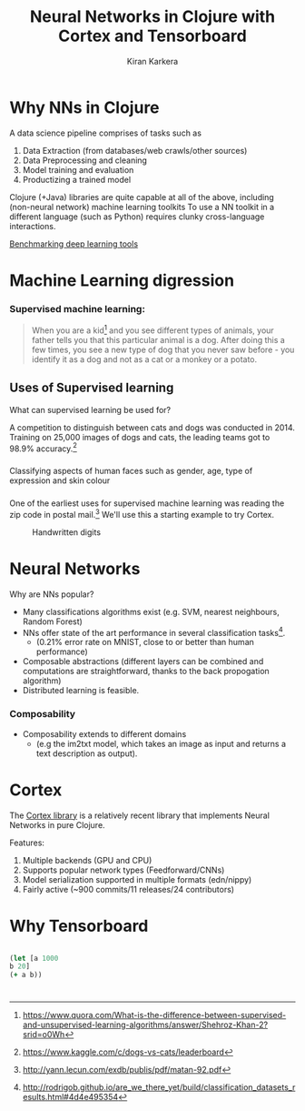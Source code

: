 
#+REVEAL_ROOT: http://cdn.jsdelivr.net/reveal.js/3.0.0/
#+TITLE: Neural Networks in Clojure with Cortex and Tensorboard
#+AUTHOR: Kiran Karkera
#+GITHUB: kirank.in
#+REVEAL_THEME: night
#+STARTUP: overview
#+STARTUP: content
#+STARTUP: showall
#+STARTUP: showeverything
#+OPTIONS: num:nil

* Why NNs in Clojure
 A data science pipeline comprises of tasks such as

1. Data Extraction (from databases/web crawls/other sources)
2. Data Preprocessing and cleaning 
3. Model training and evaluation 
4. Productizing a trained model

Clojure (+Java) libraries are quite capable at all of the above, including (non-neural network) machine learning toolkits 
To use a NN toolkit in a different language (such as Python) requires clunky cross-language interactions. 

 
[[https://arxiv.org/pdf/1608.07249v7.pdf][Benchmarking deep learning tools]]

* Machine Learning digression

*** Supervised machine learning:

#+BEGIN_QUOTE
When you are a kid[fn:1] and you see different types of animals, your father tells you that this particular animal is a dog. After doing this a few times, 
you see a new type of dog that you never saw before - you identify it as a dog and not as a cat or a monkey or a potato.
#+END_QUOTE

#+CAPTION: Dogs vs cats

[[./woof_meow.jpg]]

[fn:1] https://www.quora.com/What-is-the-difference-between-supervised-and-unsupervised-learning-algorithms/answer/Shehroz-Khan-2?srid=o0Wh

** Uses of Supervised learning 

What can supervised learning be used for?

A competition to distinguish between cats and dogs was conducted in 2014.
Training on 25,000 images of dogs and cats, the leading teams got to 98.9% accuracy.[fn:2] 

#+CAPTION: Differentiating between dogs and cats

[[./cat_or_dog.jpg]]

[fn:2]https://www.kaggle.com/c/dogs-vs-cats/leaderboard

*** 
Classifying aspects of human faces such as gender, age, type of expression and skin colour

#+CAPTION: Classifying gender, age and skin colour

[[./face_gender.png]]

*** 
One of the earliest uses for supervised machine  learning was reading the zip code in postal mail.[fn:3]
We'll use this a starting example to try Cortex.

#+CAPTION: Handwritten digits  
    [[./MNIST.png]] 

[fn:3] http://yann.lecun.com/exdb/publis/pdf/matan-92.pdf

* Neural Networks

Why are NNs popular?

- Many classifications algorithms exist (e.g. SVM, nearest neighbours, Random Forest)
- NNs offer state of the art performance in several classification tasks[fn:4]. 
  - (0.21% error rate on MNIST, close to or better than human performance)
- Composable abstractions (different layers can be combined and computations are straightforward, thanks to the back propogation algorithm)
- Distributed learning is feasible. 

[fn:4] http://rodrigob.github.io/are_we_there_yet/build/classification_datasets_results.html#4d4e495354

*** Composability

- Composability extends to different domains 
  - (e.g the im2txt model, which takes an image as input and returns a text description as output). 

#+CAPTION: im2txt network provides descriptions of images

       [[./example_captions.jpg]]



* Cortex


The [[https://github.com/thinktopic/cortex][Cortex library]] is a relatively recent library that implements Neural Networks in pure Clojure.

Features:
1. Multiple backends (GPU and CPU) 
2. Supports popular network types (Feedforward/CNNs) 
3. Model serialization supported in multiple formats (edn/nippy)
4. Fairly active (~900 commits/11 releases/24 contributors)
* Why Tensorboard

#+BEGIN_SRC clojure

(let [a 1000 
b 20]
(+ a b))

#+END_SRC

*  
